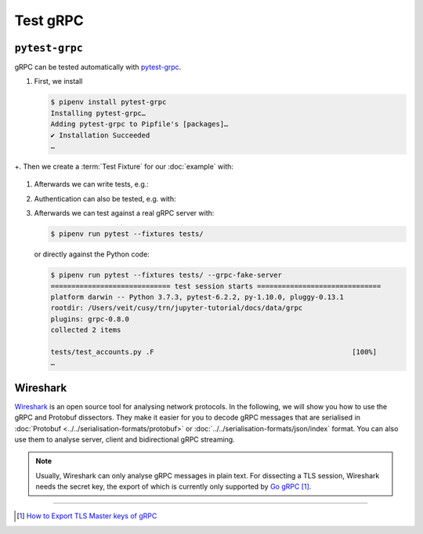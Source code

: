 Test gRPC
=========

``pytest-grpc``
---------------

gRPC can be tested automatically with `pytest-grpc
<https://pypi.org/project/pytest-grpc>`_.

#. First, we install

   .. code-block:: console

    $ pipenv install pytest-grpc
    Installing pytest-grpc…
    Adding pytest-grpc to Pipfile's [packages]…
    ✔ Installation Succeeded
    …

+. Then we create a :term:`Test Fixture` for our :doc:`example` with:

   .. literalinclude:: tests/test_accounts.py
      :caption: tests/test_accounts.py
      :name: tests/test_accounts.py
      :language: python
      :lines: 3-27

   .. seealso::
      * `pytest fixtures <https://docs.pytest.org/en/latest/explanation/fixtures.html>`_

#. Afterwards we can write tests, e.g.:

   .. literalinclude:: tests/test_accounts.py
      :language: python
      :lines: 30-39

#. Authentication can also be tested, e.g. with:

   .. literalinclude:: tests/test_accounts.py
      :language: python
      :lines: 1-2,48-

#. Afterwards we can test against a real gRPC server with:

   .. code-block:: console

    $ pipenv run pytest --fixtures tests/

   or directly against the Python code:

   .. code-block:: console

    $ pipenv run pytest --fixtures tests/ --grpc-fake-server
    ============================= test session starts ==============================
    platform darwin -- Python 3.7.3, pytest-6.2.2, py-1.10.0, pluggy-0.13.1
    rootdir: /Users/veit/cusy/trn/jupyter-tutorial/docs/data/grpc
    plugins: grpc-0.8.0
    collected 2 items

    tests/test_accounts.py .F                                                [100%]
    …

.. seealso::
   * `GitHub <https://github.com/kataev/pytest-grpc>`_
   * `Example
     <https://github.com/kataev/pytest-grpc/blob/master/example/test_example.py>`_

Wireshark
---------

`Wireshark <https://www.wireshark.org/>`_ is an open source tool for analysing
network protocols. In the following, we will show you how to use the gRPC and
Protobuf dissectors. They make it easier for you to decode gRPC messages that
are serialised in :doc:`Protobuf <../../serialisation-formats/protobuf>` or
:doc:`../../serialisation-formats/json/index` format. You can also use them to
analyse server, client and bidirectional gRPC streaming.

.. note::
    Usually, Wireshark can only analyse gRPC messages in plain text. For
    dissecting a TLS session, Wireshark needs the secret key, the export of
    which is currently only supported by `Go gRPC
    <https://grpc.io/docs/languages/go/>`_ [#]_.

.. seealso::
    * `Analyzing gRPC messages using Wireshark
      <https://grpc.io/blog/wireshark/>`_

----

.. [#] `How to Export TLS Master keys of gRPC
       <https://gitlab.com/wireshark/wireshark/-/wikis/How-to-Export-TLS-Master-keys-of-gRPC>`_
